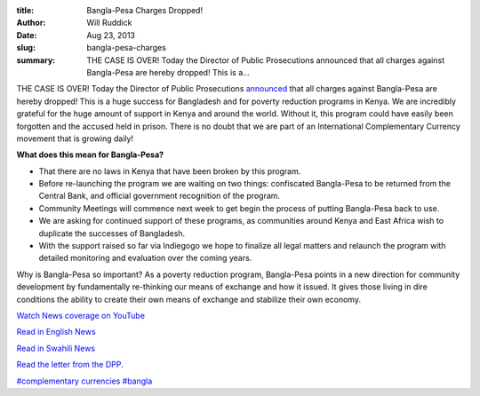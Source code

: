 :title: Bangla-Pesa Charges Dropped!
:author: Will Ruddick
:date: Aug 23, 2013
:slug: bangla-pesa-charges
 
:summary: THE CASE IS OVER! Today the Director of Public Prosecutions announced that all charges against Bangla-Pesa are hereby dropped! This is a...
 



THE CASE IS OVER! Today the Director of Public Prosecutions `announced <http://grassrootseconomics.org/files/Bangla-Pesa-DPP-statement-1024.jpg>`_ that all charges against Bangla-Pesa are hereby dropped! This is a huge success for Bangladesh and for poverty reduction programs in Kenya. We are incredibly grateful for the huge amount of support in Kenya and around the world. Without it, this program could have easily been forgotten and the accused held in prison. There is no doubt that we are part of an International Complementary Currency movement that is growing daily!



.. image:: images/blog/bangla-pesa-charges1.webp


**What does this mean for Bangla-Pesa?**

* That there are no laws in Kenya that have been broken by this program.
* Before re-launching the program we are waiting on two things: confiscated Bangla-Pesa to be returned from the Central Bank, and official government recognition of the program.
* Community Meetings will commence next week to get begin the process of putting Bangla-Pesa back to use.
* We are asking for continued support of these programs, as communities around Kenya and East Africa wish to duplicate the successes of Bangladesh.
* With the support raised so far via Indiegogo we hope to finalize all legal matters and relaunch the program with detailed monitoring and evaluation over the coming years.


Why is Bangla-Pesa so important? As a poverty reduction program, Bangla-Pesa points in a new direction for community development by fundamentally re-thinking our means of exchange and how it issued. It gives those living in dire conditions the ability to create their own means of exchange and stabilize their own economy.


.. image:: images/blog/bangla-pesa-charges64.webp



`Watch News coverage on YouTube <http://www.youtube.com/watch?v=J_agUT3PvNI&list=PLPUExzwZAUpZgrTqH55aAV2tjlohT_qlD&index=6>`_

`Read in English News <http://www.businessdailyafrica.com/Opinion+and+Analysis/Move+on+Bangla+Pesa+unwise/-/539548/1968688/-/71gdv1/-/index.html>`_

`Read in Swahili News <http://www.swahilihub.com/habari/HABARI+ZA+MAHAKAMANI/-/1333066/1965446/-/p2stju/-/index.html>`_

`Read the letter from the DPP. <http://grassrootseconomics.org/files/Bangla-Pesa-DPP-statement-1024.jpg>`_



`#complementary currencies <https://www.grassrootseconomics.org/blog/hashtags/complementarycurrencies>`_	 `#bangla <https://www.grassrootseconomics.org/blog/hashtags/bangla>`_



